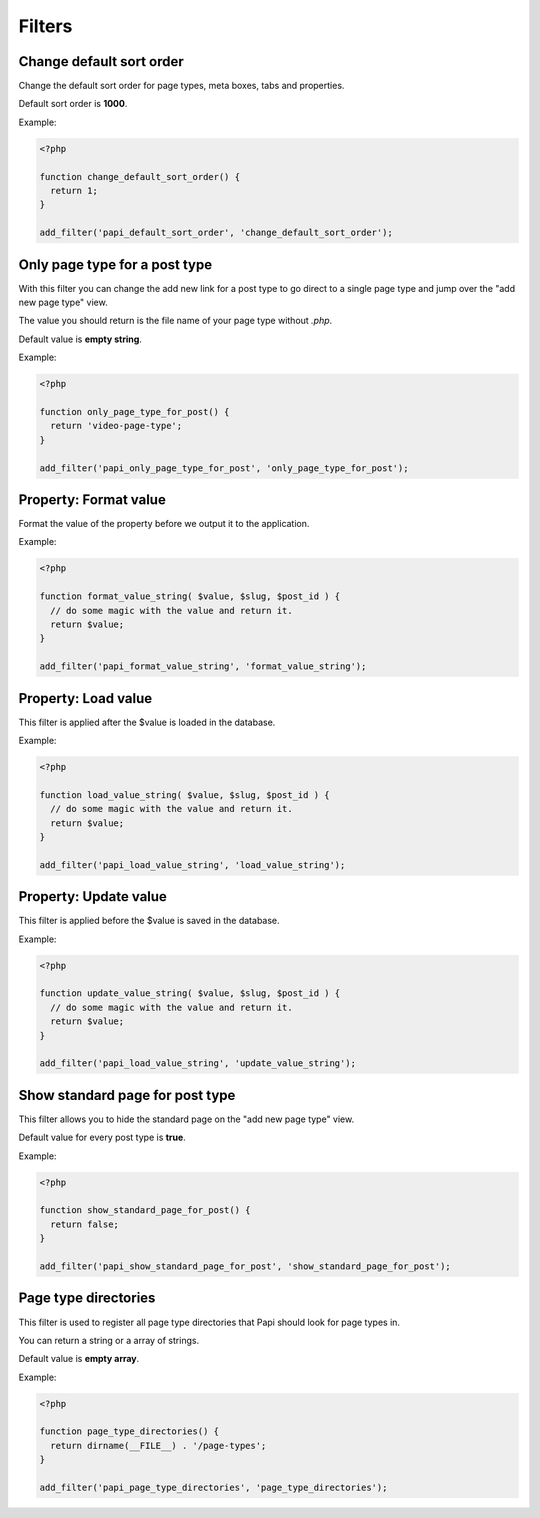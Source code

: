 Filters
============

Change default sort order
--------------------------

.. attribute:: tag: papi_default_sort_order

Change the default sort order for page types, meta boxes, tabs and properties.

Default sort order is **1000**.

Example:

.. code-block:: php

  <?php

  function change_default_sort_order() {
    return 1;
  }

  add_filter('papi_default_sort_order', 'change_default_sort_order');

Only page type for a post type
------------------------------

.. attribute:: tag: papi_only_page_type_for_$post_type

With this filter you can change the add new link for a post type to go direct to a single page type and jump over the "add new page type" view.

The value you should return is the file name of your page type without `.php`.

Default value is **empty string**.

Example:

.. code-block:: php

  <?php

  function only_page_type_for_post() {
    return 'video-page-type';
  }

  add_filter('papi_only_page_type_for_post', 'only_page_type_for_post');


Property: Format value
--------------------------

.. attribute:: tag: papi_format_value_$property_type

Format the value of the property before we output it to the application.

Example:

.. code-block:: php

  <?php

  function format_value_string( $value, $slug, $post_id ) {
    // do some magic with the value and return it.
    return $value;
  }

  add_filter('papi_format_value_string', 'format_value_string');

Property: Load value
--------------------------

.. attribute:: tag: papi_load_value_$property_type

This filter is applied after the $value is loaded in the database.

Example:

.. code-block:: php

  <?php

  function load_value_string( $value, $slug, $post_id ) {
    // do some magic with the value and return it.
    return $value;
  }

  add_filter('papi_load_value_string', 'load_value_string');

Property: Update value
--------------------------

.. attribute:: tag: papi_update_value_$property_type

This filter is applied before the $value is saved in the database.

Example:

.. code-block:: php

  <?php

  function update_value_string( $value, $slug, $post_id ) {
    // do some magic with the value and return it.
    return $value;
  }

  add_filter('papi_load_value_string', 'update_value_string');

Show standard page for post type
--------------------------------

.. attribute:: tag: papi_show_standard_page_for_$post_type

This filter allows you to hide the standard page on the "add new page type" view.

Default value for every post type is **true**.

Example:

.. code-block:: php

  <?php

  function show_standard_page_for_post() {
    return false;
  }

  add_filter('papi_show_standard_page_for_post', 'show_standard_page_for_post');

Page type directories
---------------------

.. attribute:: tag: papi_page_type_directories

This filter is used to register all page type directories that Papi should look for page types in.

You can return a string or a array of strings.

Default value is **empty array**.

Example:

.. code-block:: php

  <?php

  function page_type_directories() {
    return dirname(__FILE__) . '/page-types';
  }

  add_filter('papi_page_type_directories', 'page_type_directories');
